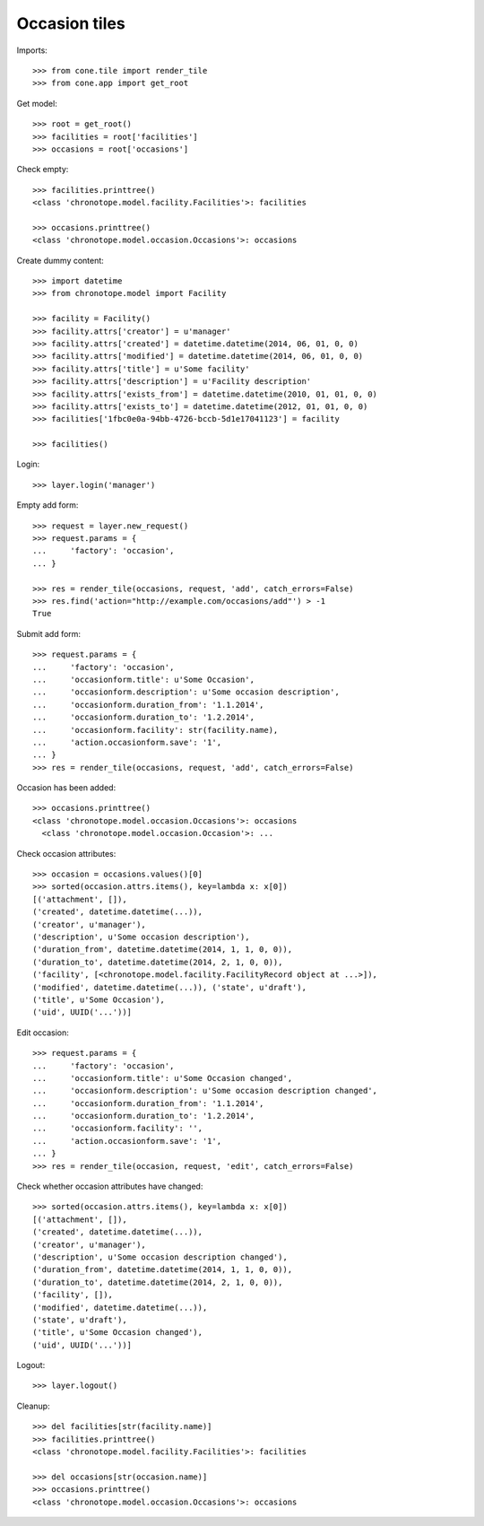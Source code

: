 Occasion tiles
==============

Imports::

    >>> from cone.tile import render_tile
    >>> from cone.app import get_root

Get model::

    >>> root = get_root()
    >>> facilities = root['facilities']
    >>> occasions = root['occasions']

Check empty::

    >>> facilities.printtree()
    <class 'chronotope.model.facility.Facilities'>: facilities

    >>> occasions.printtree()
    <class 'chronotope.model.occasion.Occasions'>: occasions

Create dummy content::

    >>> import datetime
    >>> from chronotope.model import Facility

    >>> facility = Facility()
    >>> facility.attrs['creator'] = u'manager'
    >>> facility.attrs['created'] = datetime.datetime(2014, 06, 01, 0, 0)
    >>> facility.attrs['modified'] = datetime.datetime(2014, 06, 01, 0, 0)
    >>> facility.attrs['title'] = u'Some facility'
    >>> facility.attrs['description'] = u'Facility description'
    >>> facility.attrs['exists_from'] = datetime.datetime(2010, 01, 01, 0, 0)
    >>> facility.attrs['exists_to'] = datetime.datetime(2012, 01, 01, 0, 0)
    >>> facilities['1fbc0e0a-94bb-4726-bccb-5d1e17041123'] = facility

    >>> facilities()

Login::

    >>> layer.login('manager')

Empty add form::

    >>> request = layer.new_request()
    >>> request.params = {
    ...     'factory': 'occasion',
    ... }

    >>> res = render_tile(occasions, request, 'add', catch_errors=False)
    >>> res.find('action="http://example.com/occasions/add"') > -1
    True

Submit add form::

    >>> request.params = {
    ...     'factory': 'occasion',
    ...     'occasionform.title': u'Some Occasion',
    ...     'occasionform.description': u'Some occasion description',
    ...     'occasionform.duration_from': '1.1.2014',
    ...     'occasionform.duration_to': '1.2.2014',
    ...     'occasionform.facility': str(facility.name),
    ...     'action.occasionform.save': '1',
    ... }
    >>> res = render_tile(occasions, request, 'add', catch_errors=False)

Occasion has been added::

    >>> occasions.printtree()
    <class 'chronotope.model.occasion.Occasions'>: occasions
      <class 'chronotope.model.occasion.Occasion'>: ...

Check occasion attributes::

    >>> occasion = occasions.values()[0]
    >>> sorted(occasion.attrs.items(), key=lambda x: x[0])
    [('attachment', []), 
    ('created', datetime.datetime(...)), 
    ('creator', u'manager'), 
    ('description', u'Some occasion description'), 
    ('duration_from', datetime.datetime(2014, 1, 1, 0, 0)), 
    ('duration_to', datetime.datetime(2014, 2, 1, 0, 0)), 
    ('facility', [<chronotope.model.facility.FacilityRecord object at ...>]), 
    ('modified', datetime.datetime(...)), ('state', u'draft'), 
    ('title', u'Some Occasion'), 
    ('uid', UUID('...'))]

Edit occasion::

    >>> request.params = {
    ...     'factory': 'occasion',
    ...     'occasionform.title': u'Some Occasion changed',
    ...     'occasionform.description': u'Some occasion description changed',
    ...     'occasionform.duration_from': '1.1.2014',
    ...     'occasionform.duration_to': '1.2.2014',
    ...     'occasionform.facility': '',
    ...     'action.occasionform.save': '1',
    ... }
    >>> res = render_tile(occasion, request, 'edit', catch_errors=False)

Check whether occasion attributes have changed::

    >>> sorted(occasion.attrs.items(), key=lambda x: x[0])
    [('attachment', []), 
    ('created', datetime.datetime(...)), 
    ('creator', u'manager'), 
    ('description', u'Some occasion description changed'), 
    ('duration_from', datetime.datetime(2014, 1, 1, 0, 0)), 
    ('duration_to', datetime.datetime(2014, 2, 1, 0, 0)), 
    ('facility', []), 
    ('modified', datetime.datetime(...)), 
    ('state', u'draft'), 
    ('title', u'Some Occasion changed'), 
    ('uid', UUID('...'))]

Logout::

    >>> layer.logout()

Cleanup::

    >>> del facilities[str(facility.name)]
    >>> facilities.printtree()
    <class 'chronotope.model.facility.Facilities'>: facilities

    >>> del occasions[str(occasion.name)]
    >>> occasions.printtree()
    <class 'chronotope.model.occasion.Occasions'>: occasions
